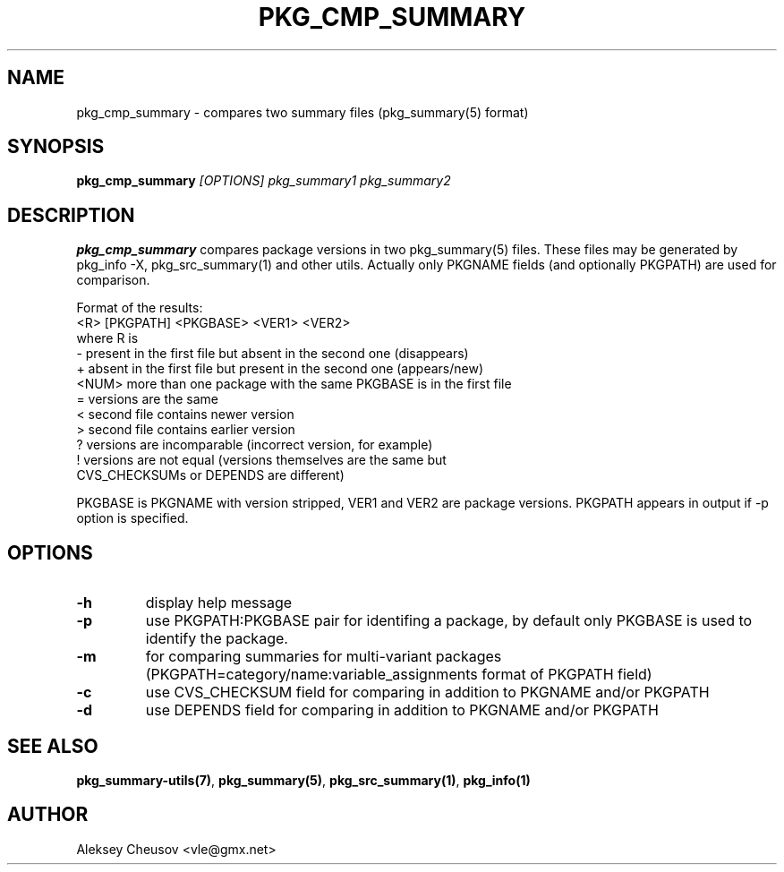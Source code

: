 .\"	$NetBSD: pkg_cmp_summary.1,v 1.12 2010/11/07 11:34:51 cheusov Exp $
.\"
.\" Copyright (c) 2008 by Aleksey Cheusov (vle@gmx.net)
.\" Absolutely no warranty.
.\"
.\" ------------------------------------------------------------------
.de VB \" Verbatim Begin
.ft CW
.nf
.ne \\$1
..
.de VE \" Verbatim End
.ft R
.fi
..
.\" ------------------------------------------------------------------
.TH PKG_CMP_SUMMARY 1 "Feb 10, 2008" "" ""
.SH NAME
pkg_cmp_summary \- compares two summary files (pkg_summary(5) format)
.SH SYNOPSIS
.BI pkg_cmp_summary " [OPTIONS] pkg_summary1 pkg_summary2"
.SH DESCRIPTION
.B pkg_cmp_summary
compares package versions in two pkg_summary(5) files.
These files may be generated by pkg_info -X, pkg_src_summary(1)
and other utils.
Actually only PKGNAME fields (and optionally PKGPATH) are used
for comparison.
.P
Format of the results:
.VB
  <R> [PKGPATH] <PKGBASE> <VER1> <VER2>
.VE
where R is
.VB
  -     present in the first file but absent in the second one (disappears)
  +     absent in the first file but present in the second one (appears/new)
  <NUM> more than one package with the same PKGBASE is in the first file
  =     versions are the same
  <     second file contains newer version
  >     second file contains earlier version
  ?     versions are incomparable (incorrect version, for example)
  !     versions are not equal (versions themselves are the same but
           CVS_CHECKSUMs or DEPENDS are different)
.VE
.P
PKGBASE is PKGNAME with version stripped,
VER1 and VER2 are package versions.
PKGPATH appears in output if -p option is specified.
.SH OPTIONS
.TP
.B "-h"
display help message
.TP
.B "-p"
use PKGPATH:PKGBASE pair for identifing a package, by default only PKGBASE
is used to identify the package.
.TP
.B "-m"
for comparing summaries for multi-variant packages
(PKGPATH=category/name:variable_assignments format of PKGPATH field)
.TP
.B "-c"
use CVS_CHECKSUM field for comparing in addition to PKGNAME and/or PKGPATH
.TP
.B "-d"
use DEPENDS field for comparing in addition to PKGNAME and/or PKGPATH
.SH SEE ALSO
.BR pkg_summary-utils(7) ,
.BR pkg_summary(5) ,
.BR pkg_src_summary(1) ,
.BR pkg_info(1)
.SH AUTHOR
Aleksey Cheusov <vle@gmx.net>
